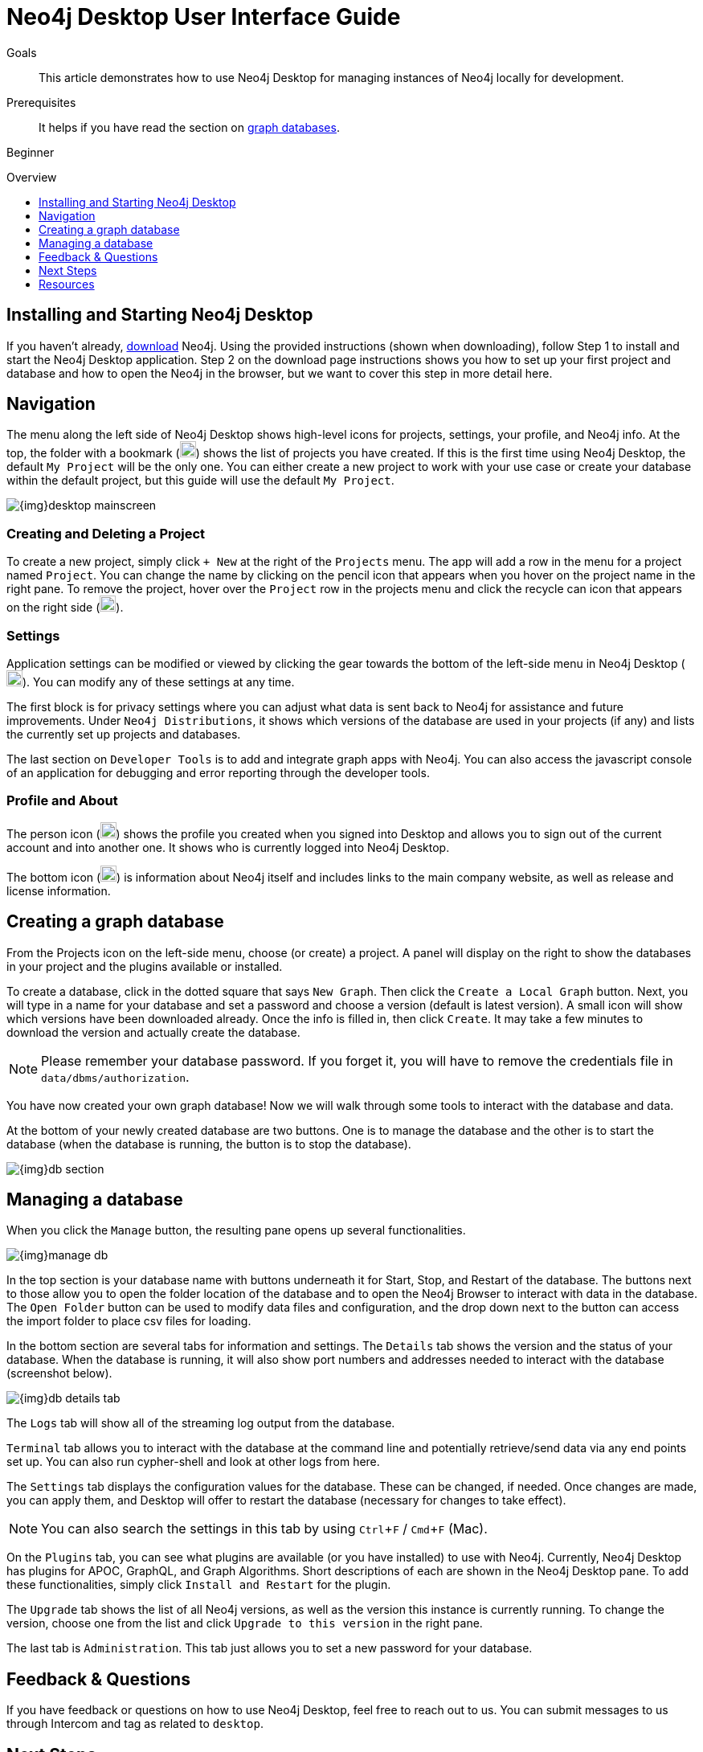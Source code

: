 = Neo4j Desktop User Interface Guide
:slug: neo4j-desktop
:level: Beginner
:toc:
:toc-placement!:
:toc-title: Overview
:toclevels: 1
:section: Neo4j Graph Platform
:section-link: graph-platform
:experimental:
:neo4j-version: 3.3.4

.Goals
[abstract]
This article demonstrates how to use Neo4j Desktop for managing instances of Neo4j locally for development.

.Prerequisites
[abstract]
It helps if you have read the section on link:/developer/get-started/graph-database[graph databases^].

[role=expertise]
{level}

toc::[]

== Installing and Starting Neo4j Desktop

If you haven't already, link:/download/[download] Neo4j.
Using the provided instructions (shown when downloading), follow Step 1 to install and start the Neo4j Desktop application.
Step 2 on the download page instructions shows you how to set up your first project and database and how to open the Neo4j in the browser, but we want to cover this step in more detail here.

== Navigation

The menu along the left side of Neo4j Desktop shows high-level icons for projects, settings, your profile, and Neo4j info.
At the top, the folder with a bookmark (image:{img}projects_icon.png[width=20]) shows the list of projects you have created.
If this is the first time using Neo4j Desktop, the default `My Project` will be the only one.
You can either create a new project to work with your use case or create your database within the default project, but this guide will use the default `My Project`.

image::{img}desktop_mainscreen.png[]

=== Creating and Deleting a Project

To create a new project, simply click `+ New` at the right of the `Projects` menu.
The app will add a row in the menu for a project named `Project`.
You can change the name by clicking on the pencil icon that appears when you hover on the project name in the right pane.
To remove the project, hover over the `Project` row in the projects menu and click the recycle can icon that appears on the right side (image:{img}delete_project_icon.png[width=20]).

=== Settings

Application settings can be modified or viewed by clicking the gear towards the bottom of the left-side menu in Neo4j Desktop (image:{img}settings_icon.png[width=20]).
You can modify any of these settings at any time.

The first block is for privacy settings where you can adjust what data is sent back to Neo4j for assistance and future improvements.
Under `Neo4j Distributions`, it shows which versions of the database are used in your projects (if any) and lists the currently set up projects and databases.

The last section on `Developer Tools` is to add and integrate graph apps with Neo4j.
You can also access the javascript console of an application for debugging and error reporting through the developer tools.

=== Profile and About

The person icon (image:{img}profile_icon.png[width=20]) shows the profile you created when you signed into Desktop and allows you to sign out of the current account and into another one.
It shows who is currently logged into Neo4j Desktop.

The bottom icon (image:{img}neo4j_icon.png[width=20]) is information about Neo4j itself and includes links to the main company website, as well as release and license information.

== Creating a graph database

From the Projects icon on the left-side menu, choose (or create) a project.
A panel will display on the right to show the databases in your project and the plugins available or installed.

To create a database, click in the dotted square that says `New Graph`.
Then click the kbd:[Create a Local Graph] button.
Next, you will type in a name for your database and set a password and choose a version (default is latest version).
A small icon will show which versions have been downloaded already.
Once the info is filled in, then click kbd:[Create].
It may take a few minutes to download the version and actually create the database.

****
[NOTE]
Please remember your database password. 
If you forget it, you will have to remove the credentials file in `data/dbms/authorization`.
****

You have now created your own graph database!
Now we will walk through some tools to interact with the database and data.

At the bottom of your newly created database are two buttons.
One is to manage the database and the other is to start the database (when the database is running, the button is to stop the database).

image::{img}db_section.png[]

== Managing a database

When you click the kbd:[Manage] button, the resulting pane opens up several functionalities.

image::{img}manage_db.png[]

In the top section is your database name with buttons underneath it for Start, Stop, and Restart of the database.
The buttons next to those allow you to open the folder location of the database and to open the Neo4j Browser to interact with data in the database.
The kbd:[Open Folder] button can be used to modify data files and configuration, and the drop down next to the button can access the import folder to place csv files for loading.

In the bottom section are several tabs for information and settings.
The `Details` tab shows the version and the status of your database.
When the database is running, it will also show port numbers and addresses needed to interact with the database (screenshot below).

image::{img}db_details_tab.png[]

The `Logs` tab will show all of the streaming log output from the database.

`Terminal` tab allows you to interact with the database at the command line and potentially retrieve/send data via any end points set up.
You can also run cypher-shell and look at other logs from here.

The `Settings` tab displays the configuration values for the database.
These can be changed, if needed. Once changes are made, you can apply them, and Desktop will offer to restart the database (necessary for changes to take effect).

****
[NOTE]
You can also search the settings in this tab by using kbd:[Ctrl+F] / kbd:[Cmd+F] (Mac).
****

On the `Plugins` tab, you can see what plugins are available (or you have installed) to use with Neo4j.
Currently, Neo4j Desktop has plugins for APOC, GraphQL, and Graph Algorithms.
Short descriptions of each are shown in the Neo4j Desktop pane.
To add these functionalities, simply click kbd:[Install and Restart] for the plugin.

The `Upgrade` tab shows the list of all Neo4j versions, as well as the version this instance is currently running.
To change the version, choose one from the list and click kbd:[Upgrade to this version] in the right pane.

The last tab is `Administration`.
This tab just allows you to set a new password for your database.

== Feedback & Questions

If you have feedback or questions on how to use Neo4j Desktop, feel free to reach out to us.
You can submit messages to us through Intercom and tag as related to `desktop`.

== Next Steps

Now that we covered the basics of Neo4j Desktop, you can start working with data using our query language, link:/developer/cypher[Cypher].
You can also get a feel for interacting with Neo4j through link:/developer/guide-neo4j-browser/[Neo4j Browser].
The https://neo4j.com/sandbox-v2/[Neo4j Sandbox] walks you through demos of popular use cases in Neo4j and helps you get more familiar with the interfaces and Cypher.
If you're ready to dive in, feel free to check out how to link:/developer/guide-importing-data-and-etl/[import your data] to Neo4j.
Our link:/developer/language-guides/[Language Guides] section shows you how to create an application in your preferred programming language to interact with data in Neo4j.

== Resources
* https://github.com/neo4j-apps/neo4j-desktop/wiki/FAQ[FAQ^]
* http://gist.neo4j.org/[GraphGists: Neo4j Use Case Examples^]
* https://www.youtube.com/neo4j[Neo4j YouTube Channel^]
